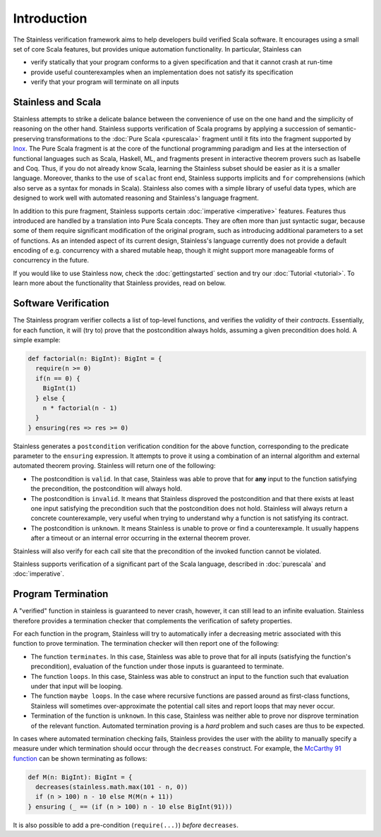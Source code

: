 Introduction
============

The Stainless verification framework aims to help developers build
verified Scala software. It encourages using a small set of core
Scala features, but provides unique automation functionality.
In particular, Stainless can

* verify statically that your program conforms to a given
  specification and that it cannot crash at run-time

* provide useful counterexamples when an implementation does
  not satisfy its specification

* verify that your program will terminate on all inputs

Stainless and Scala
-------------------

Stainless attempts to strike a delicate balance between the
convenience of use on the one hand and the simplicity of
reasoning on the other hand. Stainless supports verification
of Scala programs by applying a succession of semantic-preserving
transformations to the :doc:`Pure Scala <purescala>` fragment until
it fits into the fragment supported by
`Inox <https://github.com/epfl-lara/inox>`_.
The Pure Scala fragment is at the core of
the functional programming paradigm and lies at the intersection
of functional languages such as Scala, Haskell, ML, and fragments
present in interactive theorem provers such as Isabelle and Coq. Thus,
if you do not already know Scala, learning the Stainless subset should
be easier as it is a smaller language. Moreover, thanks to the use of
``scalac`` front end, Stainless supports implicits and ``for``
comprehensions (which also serve as a syntax for monads in Scala).
Stainless also comes with a simple library of useful data types, which
are designed to work well with automated reasoning and Stainless's
language fragment.

In addition to this pure fragment, Stainless supports certain
:doc:`imperative <imperative>` features.
Features thus introduced are handled by
a translation into Pure Scala concepts. They are often more
than just syntactic sugar, because some of them require
significant modification of the original program, such as
introducing additional parameters to a set of functions.  As
an intended aspect of its current design, Stainless's language
currently does not provide a default encoding of
e.g. concurrency with a shared mutable heap, though it might
support more manageable forms of concurrency in the future.

If you would like to use Stainless now, check the
:doc:`gettingstarted` section and try our :doc:`Tutorial <tutorial>`.
To learn more about the functionality that Stainless provides, read on below.

Software Verification
---------------------

The Stainless program verifier collects a list of top-level functions,
and verifies the *validity* of their *contracts*. Essentially, for each function,
it will (try to) prove that the postcondition always holds, assuming a given
precondition does hold. A simple example:

.. code-block:: scala

  def factorial(n: BigInt): BigInt = {
    require(n >= 0)
    if(n == 0) {
      BigInt(1)
    } else {
      n * factorial(n - 1)
    }
  } ensuring(res => res >= 0)

Stainless generates a ``postcondition`` verification condition for the above
function, corresponding to the predicate parameter to the ``ensuring``
expression. It attempts to prove it using a combination of an internal
algorithm and external automated theorem proving. Stainless will return one of the
following:

* The postcondition is ``valid``. In that case, Stainless was able to prove that for **any**
  input to the function satisfying the precondition, the postcondition will always hold.
* The postcondition is ``invalid``. It means that Stainless disproved the postcondition and
  that there exists at least one input satisfying the precondition such that the
  postcondition does not hold. Stainless will always return a concrete counterexample, very
  useful when trying to understand why a function is not satisfying its contract.
* The postcondition is ``unknown``. It means Stainless is unable to prove or find a
  counterexample. It usually happens after a timeout or an internal error occurring in
  the external theorem prover.

Stainless will also verify for each call site that the precondition of the invoked
function cannot be violated.

Stainless supports verification of a significant part of the Scala language, described in
:doc:`purescala` and :doc:`imperative`.

Program Termination
-------------------

A "verified" function in stainless is guaranteed to never crash, however, it can
still lead to an infinite evaluation. Stainless therefore provides a termination
checker that complements the verification of safety properties.

For each function in the program, Stainless will try to automatically infer a
decreasing metric associated with this function to prove termination. The
termination checker will then report one of the following:

* The function ``terminates``. In this case, Stainless was able to prove that for
  all inputs (satisfying the function's precondition), evaluation of the function
  under those inputs is guaranteed to terminate.
* The function ``loops``. In this case, Stainless was able to construct an input
  to the function such that evaluation under that input will be looping.
* The function ``maybe loops``. In the case where recursive functions are passed
  around as first-class functions, Stainless will sometimes over-approximate the
  potential call sites and report loops that may never occur.
* Termination of the function is ``unknown``. In this case, Stainless was neither
  able to prove nor disprove termination of the relevant function. Automated
  termination proving is a *hard* problem and such cases are thus to be expected.

In cases where automated termination checking fails, Stainless provides the user
with the ability to manually specify a measure under which termination should
occur through the ``decreases`` construct. For example, the
`McCarthy 91 function <https://en.wikipedia.org/wiki/McCarthy_91_function>`_
can be shown terminating as follows:

.. code-block:: scala

  def M(n: BigInt): BigInt = {
    decreases(stainless.math.max(101 - n, 0))
    if (n > 100) n - 10 else M(M(n + 11))
  } ensuring (_ == (if (n > 100) n - 10 else BigInt(91)))


It is also possible to add a pre-condition (``require(...)``) *before* ``decreases``.

